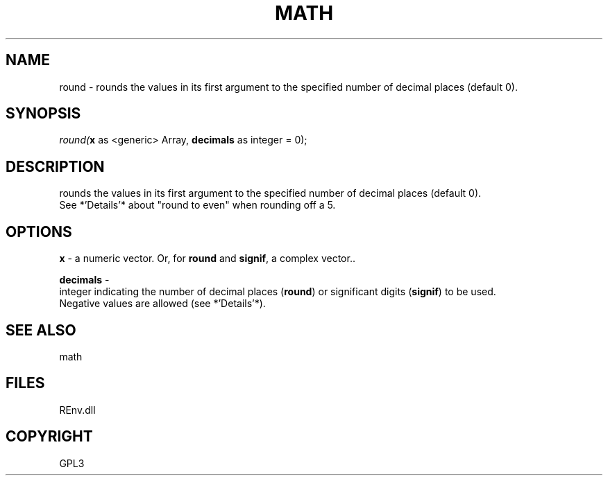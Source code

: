 .\" man page create by R# package system.
.TH MATH 1 2002-May "round" "round"
.SH NAME
round \- rounds the values in its first argument to the specified number of decimal places (default 0).
.SH SYNOPSIS
\fIround(\fBx\fR as <generic> Array, 
\fBdecimals\fR as integer = 0);\fR
.SH DESCRIPTION
.PP
rounds the values in its first argument to the specified number of decimal places (default 0). 
 See *'Details'* about "round to even" when rounding off a 5.
.PP
.SH OPTIONS
.PP
\fBx\fB \fR\- a numeric vector. Or, for \fBround\fR and \fBsignif\fR, a complex vector.. 
.PP
.PP
\fBdecimals\fB \fR\- 
 integer indicating the number of decimal places (\fBround\fR) or significant digits (\fBsignif\fR) to be used. 
 Negative values are allowed (see *'Details'*).
. 
.PP
.SH SEE ALSO
math
.SH FILES
.PP
REnv.dll
.PP
.SH COPYRIGHT
GPL3

